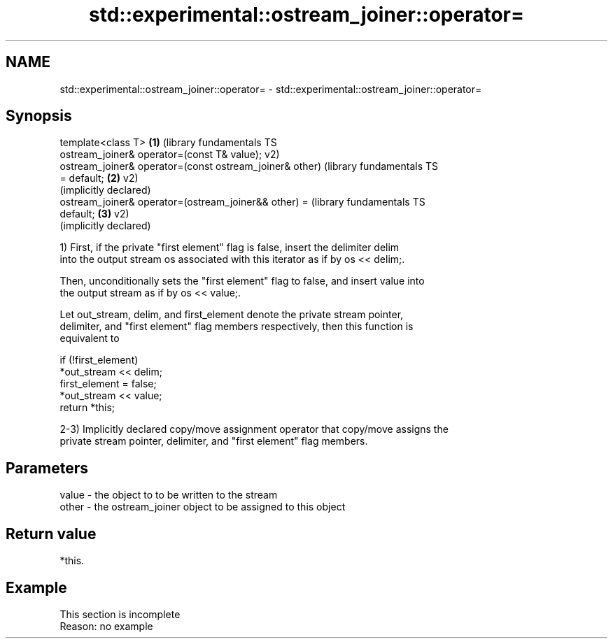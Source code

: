 .TH std::experimental::ostream_joiner::operator= 3 "2022.07.31" "http://cppreference.com" "C++ Standard Libary"
.SH NAME
std::experimental::ostream_joiner::operator= \- std::experimental::ostream_joiner::operator=

.SH Synopsis
   template<class T>                                       \fB(1)\fP (library fundamentals TS
   ostream_joiner& operator=(const T& value);                  v2)
   ostream_joiner& operator=(const ostream_joiner& other)      (library fundamentals TS
   = default;                                              \fB(2)\fP v2)
                                                               (implicitly declared)
   ostream_joiner& operator=(ostream_joiner&& other) =         (library fundamentals TS
   default;                                                \fB(3)\fP v2)
                                                               (implicitly declared)

   1) First, if the private "first element" flag is false, insert the delimiter delim
   into the output stream os associated with this iterator as if by os << delim;.

   Then, unconditionally sets the "first element" flag to false, and insert value into
   the output stream as if by os << value;.

   Let out_stream, delim, and first_element denote the private stream pointer,
   delimiter, and "first element" flag members respectively, then this function is
   equivalent to

 if (!first_element)
     *out_stream << delim;
 first_element = false;
 *out_stream << value;
 return *this;

   2-3) Implicitly declared copy/move assignment operator that copy/move assigns the
   private stream pointer, delimiter, and "first element" flag members.

.SH Parameters

   value - the object to to be written to the stream
   other - the ostream_joiner object to be assigned to this object

.SH Return value

   *this.

.SH Example

    This section is incomplete
    Reason: no example
